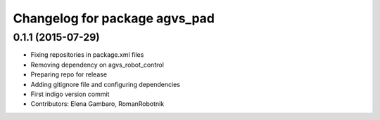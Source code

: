 ^^^^^^^^^^^^^^^^^^^^^^^^^^^^^^
Changelog for package agvs_pad
^^^^^^^^^^^^^^^^^^^^^^^^^^^^^^

0.1.1 (2015-07-29)
------------------
* Fixing repositories in package.xml files
* Removing dependency on agvs_robot_control
* Preparing repo for release
* Adding gitignore file and configuring dependencies
* First indigo version commit
* Contributors: Elena Gambaro, RomanRobotnik
